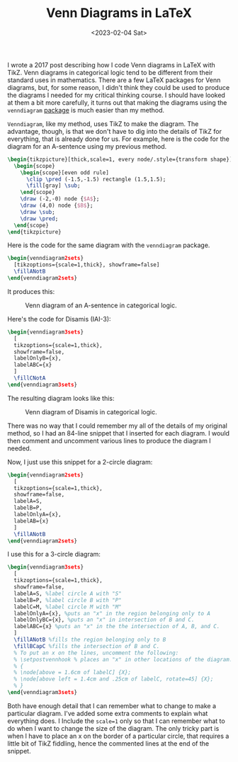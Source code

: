 #+TITLE: Venn Diagrams in LaTeX
#+draft: false
#+filetags: latex logic
#+date: <2023-02-04 Sat>
#+mathjax: 

I wrote a 2017 post describing how I code Venn diagrams in LaTeX with TikZ. Venn diagrams in categorical logic tend to be different from their standard uses in mathematics. There are a few LaTeX packages for Venn diagrams, but, for some reason, I didn't think they could be used to produce the diagrams I needed for my critical thinking course. I should have looked at them a bit more carefully, it turns out that making the diagrams using the =venndiagram= [[https://mirror.math.princeton.edu/pub/CTAN/macros/latex/contrib/venndiagram/venndiagram.pdf][package]] is much easier than my method.

=Venndiagram=, like my method, uses TikZ to make the diagram. The advantage, though, is that we don't have to dig into the details of TikZ for everything, that is already done for us. For example, here is the code for the diagram for an A-sentence using my previous method.


#+begin_src latex
\begin{tikzpicture}[thick,scale=1, every node/.style={transform shape}]
  \begin{scope}
    \begin{scope}[even odd rule]
      \clip \pred (-1.5,-1.5) rectangle (1.5,1.5);
      \fill[gray] \sub;
    \end{scope}
    \draw (-2,-0) node {$A$};
    \draw (4,0) node {$B$};
    \draw \sub;
    \draw \pred;
  \end{scope}
\end{tikzpicture}
#+end_src

Here is the code for the  same diagram with the =venndiagram= package.

#+begin_src latex
\begin{venndiagram2sets}
  [tikzoptions={scale=1,thick}, showframe=false]
  \fillANotB
\end{venndiagram2sets}
#+end_src

It produces this:

#+attr_html: alt: A-sentence diagram: title: A-sentence :width 400
#+caption: Venn diagram of an A-sentence in categorical logic.
[[../images/posts/a-sentence.png]]

Here's the code for Disamis (IAI-3):

#+begin_src latex
\begin{venndiagram3sets}
  [
  tikzoptions={scale=1,thick},
  showframe=false,
  labelOnlyB={x},
  labelABC={x}
  ]
  \fillCNotA
\end{venndiagram3sets}
#+end_src

The resulting diagram looks like this:

#+attr_html: alt: Disamis argument
#+attr_html: title: Disamis
#+caption: Venn diagram of Disamis in categorical logic.
#+attr_html: :width 400px
[[../images/posts/disamis.png]]

There was no way that I could remember my all of the details of my original method, so I had an 84-line snippet that I inserted for each diagram. I would then comment and uncomment various lines to produce the diagram I needed.

Now, I just use this snippet for a 2-circle diagram:

#+begin_src latex
\begin{venndiagram2sets}
  [
  tikzoptions={scale=1,thick},
  showframe=false,
  labelA=S,
  labelB=P,
  labelOnlyA={x},
  labelAB={x}
  ]
  \fillANotB
\end{venndiagram2sets}
#+end_src

I use this for a 3-circle diagram:

#+begin_src latex
\begin{venndiagram3sets}
  [
  tikzoptions={scale=1,thick},
  showframe=false,
  labelA=S, %label circle A with "S"
  labelB=P, %label circle B with "P"
  labelC=M, %label circle M with "M"
  labelOnlyA={x}, %puts an "x" in the region belonging only to A
  labelOnlyBC={x}, %puts an "x" in intersection of B and C.
  labelABC={x} %puts an "x" in the the intersection of A, B, and C.
  ]
  \fillANotB %fills the region belonging only to B
  \fillBCapC %fills the intersection of B and C.
  % To put an x on the lines, uncomment the following:
  % \setpostvennhook % places an "x" in other locations of the diagram.
  % {
  % \node[above = 1.6cm of labelC] {X};
  % \node[above left = 1.4cm and .25cm of labelC, rotate=45] {X};
  % }
\end{venndiagram3sets}
#+end_src

Both have enough detail that I can remember what to change to make a particular diagram. I've added some extra comments to explain what everything does. I Include the ~scale=1~ only so that I can remember what to do when I want to change the size of the diagram. The only tricky part is when I have to place an x on the border of a particular circle, that requires a little bit of TikZ fiddling, hence the commented lines at the end of the snippet.







